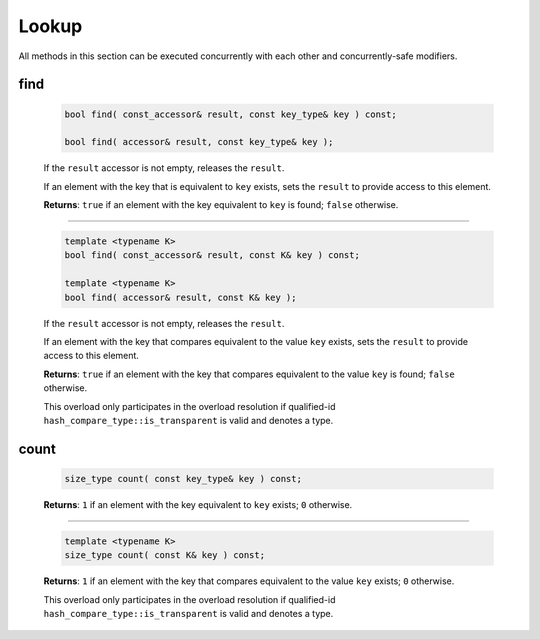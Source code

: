.. SPDX-FileCopyrightText: 2019-2021 Intel Corporation
..
.. SPDX-License-Identifier: CC-BY-4.0

======
Lookup
======

All methods in this section can be executed concurrently with each other
and concurrently-safe modifiers.

find
----

    .. code:: cpp

        bool find( const_accessor& result, const key_type& key ) const;

        bool find( accessor& result, const key_type& key );

    If the ``result`` accessor is not empty, releases the ``result``.

    If an element with the key that is equivalent to ``key`` exists, sets the ``result`` to provide access
    to this element.

    **Returns**: ``true`` if an element with the key equivalent to  ``key`` is found; ``false`` otherwise.

--------------------------

    .. code:: cpp

        template <typename K>
        bool find( const_accessor& result, const K& key ) const;

        template <typename K>
        bool find( accessor& result, const K& key );

    If the ``result`` accessor is not empty, releases the ``result``.

    If an element with the key that compares equivalent to the value ``key`` exists, sets the ``result`` to provide access
    to this element.

    **Returns**: ``true`` if an element with the key that compares equivalent to the value ``key`` is found; ``false`` otherwise.

    This overload only participates in the overload resolution if qualified-id
    ``hash_compare_type::is_transparent`` is valid and denotes a type.

count
-----

    .. code:: cpp

        size_type count( const key_type& key ) const;

    **Returns**: ``1`` if an element with the key equivalent to ``key`` exists; ``0`` otherwise.

--------------------------

    .. code:: cpp

        template <typename K>
        size_type count( const K& key ) const;

    **Returns**: ``1`` if an element with the key that compares equivalent to the value ``key`` exists;
    ``0`` otherwise.

    This overload only participates in the overload resolution if qualified-id
    ``hash_compare_type::is_transparent`` is valid and denotes a type.
